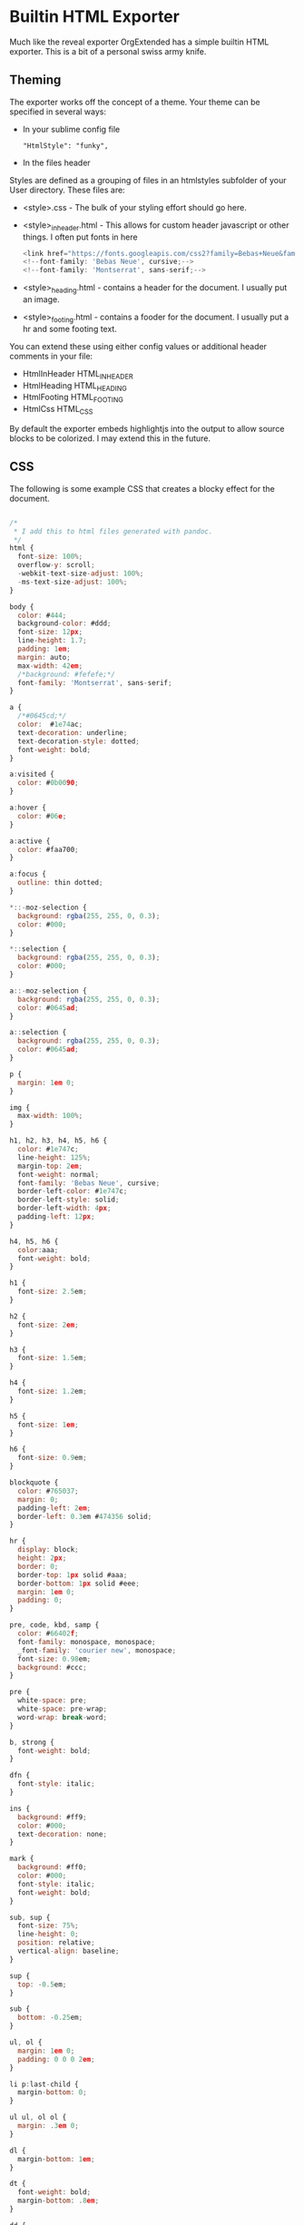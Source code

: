 * Builtin HTML Exporter
  Much like the reveal exporter OrgExtended has a simple
  builtin HTML exporter. This is a bit of a personal swiss army knife.


** Theming
   The exporter works off the concept of a theme.
   Your theme can be specified in several ways:

   - In your sublime config file 
     #+BEGIN_EXAMPLE
        "HtmlStyle": "funky",
     #+END_EXAMPLE

   - In the files header
     #+BEGIN_EXAMPLE TYPE
        #+HTML_STYLE: funky  
     #+END_EXAMPLE

   Styles are defined as a grouping of files in an htmlstyles subfolder of your User directory.
   These files are:

   - <style>.css - The bulk of your styling effort should go here.
   - <style>_inheader.html - This allows for custom header javascript or other things. I often put fonts in here
      #+BEGIN_SRC js
      <link href="https://fonts.googleapis.com/css2?family=Bebas+Neue&family=Montserrat&display=swap" rel="stylesheet">
      <!--font-family: 'Bebas Neue', cursive;-->
      <!--font-family: 'Montserrat', sans-serif;-->  
      #+END_SRC
   - <style>_heading.html - contains a header for the document. I usually put an image.
   - <style>_footing.html - contains a fooder for the document. I usually put a hr and some footing text.

   You can extend these using either config values or additional header comments in your file:

   - HtmlInHeader HTML_INHEADER
   - HtmlHeading  HTML_HEADING
   - HtmlFooting  HTML_FOOTING
   - HtmlCss      HTML_CSS

   By default the exporter embeds highlightjs into the output to allow source blocks to be colorized.
   I may extend this in the future.

** CSS
   The following is some example CSS that creates a blocky effect for the document.

#+BEGIN_SRC js
  
/*
 * I add this to html files generated with pandoc.
 */
html {
  font-size: 100%;
  overflow-y: scroll;
  -webkit-text-size-adjust: 100%;
  -ms-text-size-adjust: 100%;
}

body {
  color: #444;
  background-color: #ddd;
  font-size: 12px;
  line-height: 1.7;
  padding: 1em;
  margin: auto;
  max-width: 42em;
  /*background: #fefefe;*/
  font-family: 'Montserrat', sans-serif;
}

a {
  /*#0645cd;*/
  color:  #1e74ac;
  text-decoration: underline;
  text-decoration-style: dotted;
  font-weight: bold;
}

a:visited {
  color: #0b0090;
}

a:hover {
  color: #06e;
}

a:active {
  color: #faa700;
}

a:focus {
  outline: thin dotted;
}

*::-moz-selection {
  background: rgba(255, 255, 0, 0.3);
  color: #000;
}

*::selection {
  background: rgba(255, 255, 0, 0.3);
  color: #000;
}

a::-moz-selection {
  background: rgba(255, 255, 0, 0.3);
  color: #0645ad;
}

a::selection {
  background: rgba(255, 255, 0, 0.3);
  color: #0645ad;
}

p {
  margin: 1em 0;
}

img {
  max-width: 100%;
}

h1, h2, h3, h4, h5, h6 {
  color: #1e747c;
  line-height: 125%;
  margin-top: 2em;
  font-weight: normal;
  font-family: 'Bebas Neue', cursive;
  border-left-color: #1e747c;
  border-left-style: solid;
  border-left-width: 4px;
  padding-left: 12px;
}

h4, h5, h6 {
  color:aaa;
  font-weight: bold;
}

h1 {
  font-size: 2.5em;
}

h2 {
  font-size: 2em;
}

h3 {
  font-size: 1.5em;
}

h4 {
  font-size: 1.2em;
}

h5 {
  font-size: 1em;
}

h6 {
  font-size: 0.9em;
}

blockquote {
  color: #765037;
  margin: 0;
  padding-left: 2em;
  border-left: 0.3em #474356 solid;
}

hr {
  display: block;
  height: 2px;
  border: 0;
  border-top: 1px solid #aaa;
  border-bottom: 1px solid #eee;
  margin: 1em 0;
  padding: 0;
}

pre, code, kbd, samp {
  color: #66402f;
  font-family: monospace, monospace;
  _font-family: 'courier new', monospace;
  font-size: 0.98em;
  background: #ccc;
}

pre {
  white-space: pre;
  white-space: pre-wrap;
  word-wrap: break-word;
}

b, strong {
  font-weight: bold;
}

dfn {
  font-style: italic;
}

ins {
  background: #ff9;
  color: #000;
  text-decoration: none;
}

mark {
  background: #ff0;
  color: #000;
  font-style: italic;
  font-weight: bold;
}

sub, sup {
  font-size: 75%;
  line-height: 0;
  position: relative;
  vertical-align: baseline;
}

sup {
  top: -0.5em;
}

sub {
  bottom: -0.25em;
}

ul, ol {
  margin: 1em 0;
  padding: 0 0 0 2em;
}

li p:last-child {
  margin-bottom: 0;
}

ul ul, ol ol {
  margin: .3em 0;
}

dl {
  margin-bottom: 1em;
}

dt {
  font-weight: bold;
  margin-bottom: .8em;
}

dd {
  margin: 0 0 .8em 2em;
}

dd:last-child {
  margin-bottom: 0;
}

img {
  border: 0;
  -ms-interpolation-mode: bicubic;
  /*vertical-align: middle;*/
}

figure {
  display: block;
  text-align: center;
  margin: 1em 0;
}

figure img {
  border: none;
  margin: 0 auto;
}

figcaption {
  font-size: 0.8em;
  font-style: italic;
  margin: 0 0 .8em;
}

table {
  margin-bottom: 2em;
  border-bottom: 1px solid #ddd;
  border-right: 1px solid #ddd;
  border-top: 1px solid #ddd;
  border-spacing: 0;
  border-collapse: collapse;
}

table th {
  padding: .2em 1em;
  background-color: #bbb;
  border-top: 1px solid #ddd;
  border-left: 1px solid #aaa;
}

table td {
  padding: .2em 1em;
  border-top: 1px dotted #aaa;
  border-left: 1px solid #ddd;
  vertical-align: top;
}

.author {
  font-size: 1.2em;
  text-align: center;
}

@media only screen and (min-width: 480px) {
  body {
    font-size: 14px;
  }
}
@media only screen and (min-width: 768px) {
  body {
    font-size: 16px;
  }
}
@media print {
  * {
    background: transparent !important;
    color: black !important;
    filter: none !important;
    -ms-filter: none !important;
  }

  body {
    font-size: 12pt;
    max-width: 100%;
  }

  a, a:visited {
    text-decoration: underline;
  }

  hr {
    height: 1px;
    border: 0;
    border-bottom: 1px solid black;
  }

  a[href]:after {
    content: " (" attr(href) ")";
  }

  abbr[title]:after {
    content: " (" attr(title) ")";
  }

  .ir a:after, a[href^="javascript:"]:after, a[href^="#"]:after {
    content: "";
  }

  pre, blockquote {
    border: 1px solid #999;
    padding-right: 1em;
    page-break-inside: avoid;
  }

  tr, img {
    page-break-inside: avoid;
  }

  img {
    max-width: 100% !important;
  }

  @page :left {
    margin: 15mm 20mm 15mm 10mm;
}

  @page :right {
    margin: 15mm 10mm 15mm 20mm;
}

  p, h2, h3 {
    orphans: 3;
    widows: 3;
  }

  h2, h3 {
    page-break-after: avoid;
  }
}
#+END_SRC


